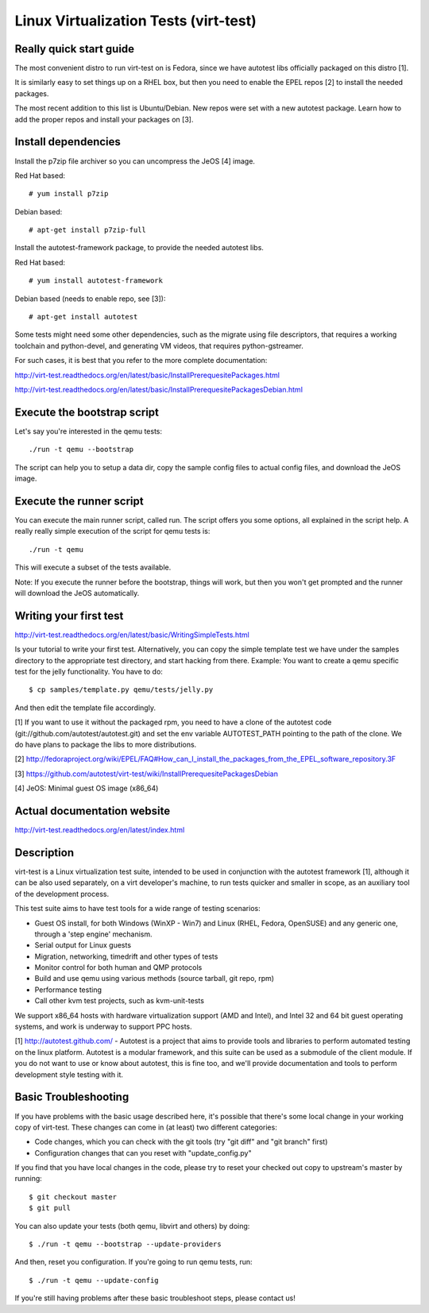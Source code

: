 ======================================
Linux Virtualization Tests (virt-test)
======================================

Really quick start guide
------------------------

The most convenient distro to run virt-test on is Fedora,
since we have autotest libs officially packaged on this distro [1].

It is similarly easy to set things up on a RHEL box, but then
you need to enable the EPEL repos [2] to install the needed packages.

The most recent addition to this list is Ubuntu/Debian. New repos were
set with a new autotest package. Learn how to add the proper repos and
install your packages on [3].


Install dependencies
--------------------

Install the p7zip file archiver so you can uncompress the JeOS [4] image.

Red Hat based::

# yum install p7zip

Debian based::

# apt-get install p7zip-full

Install the autotest-framework package, to provide the needed autotest libs.

Red Hat based::

# yum install autotest-framework

Debian based (needs to enable repo, see [3])::

# apt-get install autotest

Some tests might need some other dependencies, such as the migrate
using file descriptors, that requires a working toolchain and python-devel,
and generating VM videos, that requires python-gstreamer.

For such cases, it is best that you refer to the more complete documentation:

http://virt-test.readthedocs.org/en/latest/basic/InstallPrerequesitePackages.html

http://virt-test.readthedocs.org/en/latest/basic/InstallPrerequesitePackagesDebian.html


Execute the bootstrap script
------------------------

Let's say you're interested in the qemu tests::

./run -t qemu --bootstrap

The script can help you to setup a data dir, copy the sample config files
to actual config files, and download the JeOS image.

Execute the runner script
-------------------------

You can execute the main runner script, called run. The script offers you
some options, all explained in the script help. A really really simple execution
of the script for qemu tests is::

./run -t qemu

This will execute a subset of the tests available.

Note: If you execute the runner before the bootstrap, things will work,
but then you won't get prompted and the runner will download the JeOS
automatically.

Writing your first test
-----------------------

http://virt-test.readthedocs.org/en/latest/basic/WritingSimpleTests.html

Is your tutorial to write your first test. Alternatively, you
can copy the simple template test we have under the samples
directory to the appropriate test directory, and start hacking
from there. Example: You want to create a qemu specific test
for the jelly functionality. You have to do::

$ cp samples/template.py qemu/tests/jelly.py

And then edit the template file accordingly.

[1] If you want to use it without the packaged rpm, you need to have a clone
of the autotest code (git://github.com/autotest/autotest.git) and set the
env variable AUTOTEST_PATH pointing to the path of the clone. We do have
plans to package the libs to more distributions.

[2] http://fedoraproject.org/wiki/EPEL/FAQ#How_can_I_install_the_packages_from_the_EPEL_software_repository.3F

[3] https://github.com/autotest/virt-test/wiki/InstallPrerequesitePackagesDebian

[4] JeOS: Minimal guest OS image (x86_64)

Actual documentation website
----------------------------

http://virt-test.readthedocs.org/en/latest/index.html


Description
-----------

virt-test is a Linux virtualization test suite, intended to be used in
conjunction with the autotest framework [1], although it can be also used
separately, on a virt developer's machine, to run tests quicker and smaller
in scope, as an auxiliary tool of the development process.

This test suite aims to have test tools for a wide range of testing scenarios:

-  Guest OS install, for both Windows (WinXP - Win7) and Linux (RHEL,
   Fedora, OpenSUSE) and any generic one, through a 'step engine' mechanism.
-  Serial output for Linux guests
-  Migration, networking, timedrift and other types of tests
-  Monitor control for both human and QMP protocols
-  Build and use qemu using various methods (source tarball, git repo,
   rpm)
-  Performance testing
-  Call other kvm test projects, such as kvm-unit-tests

We support x86\_64 hosts with hardware virtualization support (AMD and
Intel), and Intel 32 and 64 bit guest operating systems, and work is underway
to support PPC hosts.

[1] http://autotest.github.com/ - Autotest is a project that aims to
provide tools and libraries to perform automated testing on the linux
platform. Autotest is a modular framework, and this suite can be used as
a submodule of the client module. If you do not want to use or know about
autotest, this is fine too, and we'll provide documentation and tools to
perform development style testing with it.


Basic Troubleshooting
---------------------

If you have problems with the basic usage described here, it's possible
that there's some local change in your working copy of virt-test. These
changes can come in (at least) two different categories:

- Code changes, which you can check with the git tools (try "git diff"
  and "git branch" first)
- Configuration changes that can you reset with "update_config.py"

If you find that you have local changes in the code, please try to reset
your checked out copy to upstream's master by running::

$ git checkout master
$ git pull

You can also update your tests (both qemu, libvirt and others) by doing::

$ ./run -t qemu --bootstrap --update-providers

And then, reset you configuration. If you're going to run qemu tests, run::

$ ./run -t qemu --update-config

If you're still having problems after these basic troubleshoot steps,
please contact us!
